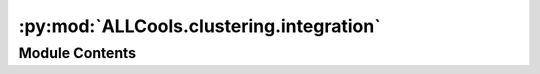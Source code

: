 :py:mod:`ALLCools.clustering.integration`
=========================================

.. py:module:: ALLCools.clustering.integration


Module Contents
---------------

.. py:function:: calculate_direct_confusion(left_part, right_part)

   Given 2 dataframe for left/source and right/target dataset,
   calculate the direct confusion matrix based on co-cluster labels.
   Each dataframe only contain 2 columns, first is original cluster, second is co-cluster.
   The returned confusion matrix will be the form of source-cluster by target-cluster.

   :param left_part:
   :param right_part:


